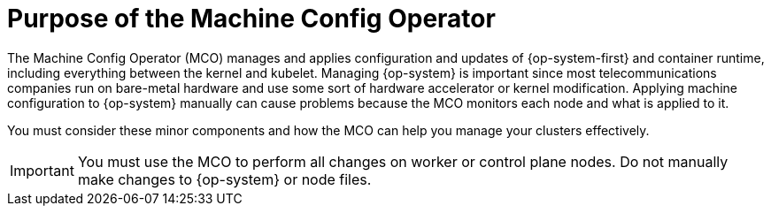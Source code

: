 // Module included in the following assemblies:
//
// * edge_computing/day_2_core_cnf_clusters/troubleshooting/telco-troubleshooting-mco.adoc

:_mod-docs-content-type: CONCEPT
[id="telco-troubleshooting-mco-purpose_{context}"]
= Purpose of the Machine Config Operator

The Machine Config Operator (MCO) manages and applies configuration and updates of {op-system-first} and container runtime, including everything between the kernel and kubelet.
Managing {op-system} is important since most telecommunications companies run on bare-metal hardware and use some sort of hardware accelerator or kernel modification.
Applying machine configuration to {op-system} manually can cause problems because the MCO monitors each node and what is applied to it.

You must consider these minor components and how the MCO can help you manage your clusters effectively.

[IMPORTANT]
====
You must use the MCO to perform all changes on worker or control plane nodes.
Do not manually make changes to {op-system} or node files.
====